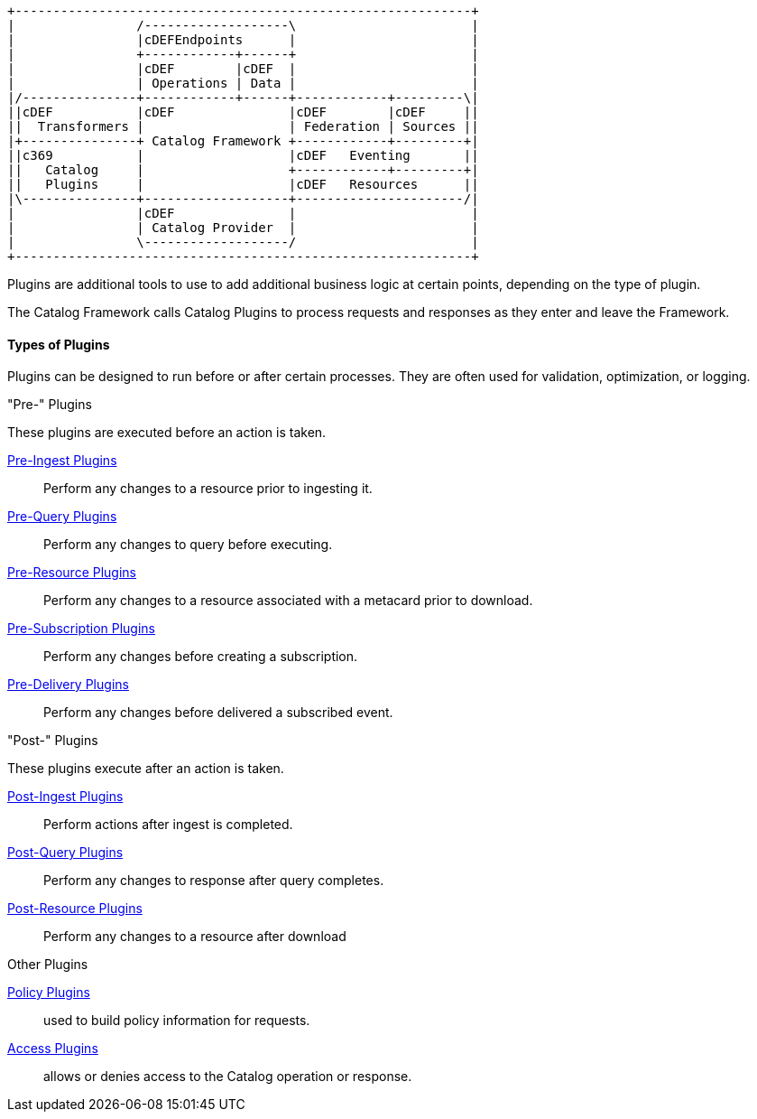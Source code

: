 
[ditaa, catalog_architecture_plugins, png,${image-width}]
....
+------------------------------------------------------------+
|                /-------------------\                       |
|                |cDEFEndpoints      |                       |
|                +------------+------+                       |
|                |cDEF        |cDEF  |                       |
|                | Operations | Data |                       |
|/---------------+------------+------+------------+---------\|
||cDEF           |cDEF               |cDEF        |cDEF     ||
||  Transformers |                   | Federation | Sources ||
|+---------------+ Catalog Framework +------------+---------+|
||c369           |                   |cDEF   Eventing       ||
||   Catalog     |                   +------------+---------+|
||   Plugins     |                   |cDEF   Resources      ||
|\---------------+-------------------+----------------------/|
|                |cDEF               |                       |
|                | Catalog Provider  |                       |
|                \-------------------/                       |
+------------------------------------------------------------+
....

Plugins are additional tools to use to add additional business logic at certain points, depending on the type of plugin.

The Catalog Framework calls Catalog Plugins to process requests and responses as they enter and leave the Framework. 

==== Types of Plugins

Plugins can be designed to run before or after certain processes.
They are often used for validation, optimization, or logging.

."Pre-" Plugins
These plugins are executed before an action is taken.

<<_pre_ingest_plugins,Pre-Ingest Plugins>>:: Perform any changes to a resource prior to ingesting it.

<<_pre_query_plugins,Pre-Query Plugins>>:: Perform any changes to query before executing.

<<_pre_resource_plugins,Pre-Resource Plugins>>:: Perform any changes to a resource associated with a metacard prior to download.

<<_pre_subscription_plugins,Pre-Subscription Plugins>>:: Perform any changes before creating a subscription.

<<_pre_delivery_plugins,Pre-Delivery Plugins>>:: Perform any changes before delivered a subscribed event.

."Post-" Plugins
These plugins execute after an action is taken.

<<_post_ingest_plugins,Post-Ingest Plugins>>:: Perform actions after ingest is completed.

<<_post_query_plugins,Post-Query Plugins>>:: Perform any changes to response after query completes.

<<_post_resource_plugins,Post-Resource Plugins>>:: Perform any changes to a resource after download

.Other Plugins
<<_policy_plugins,Policy Plugins>>:: used to build policy information for requests.

<<_access_plugins,Access Plugins>>:: allows or denies access to the Catalog operation or response.
